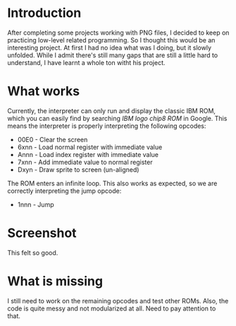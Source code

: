 * Introduction
After completing some projects working with PNG files, I decided to keep on practicing low-level related programming. So I thought this would be an interesting project. At first I had no idea what was I doing, but it slowly unfolded.
While I admit there's still many gaps that are still a little hard to understand, I have learnt a whole ton witht his project.


* What works
Currently, the interpreter can only run and display the classic IBM ROM, which you can easily find by searching /IBM logo chip8 ROM/ in Google.
This means the interpreter is properly interpreting the following opcodes:

- 00E0 - Clear the screen
- 6xnn - Load normal register with immediate value
- Annn - Load index register with immediate value
- 7xnn - Add immediate value to normal register
- Dxyn - Draw sprite to screen (un-aligned)

The ROM enters an infinite loop. This also works as expected, so we are correctly interpreting the jump opcode:
- 1nnn - Jump

* Screenshot
This felt so good.

* What is missing
I still need to work on the remaining opcodes and test other ROMs. Also, the code is quite messy and not modularized at all. Need to pay attention to that.
